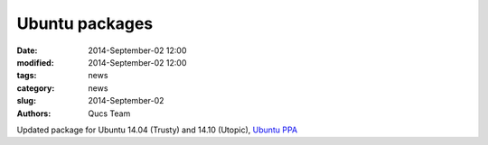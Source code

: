 Ubuntu packages
###############

:date: 2014-September-02 12:00
:modified: 2014-September-02 12:00
:tags: news
:category: news
:slug: 2014-September-02
:authors: Qucs Team

Updated package for Ubuntu 14.04 (Trusty) and 14.10 (Utopic), `Ubuntu PPA`_

.. _Ubuntu PPA: install.html#install_ubuntu
